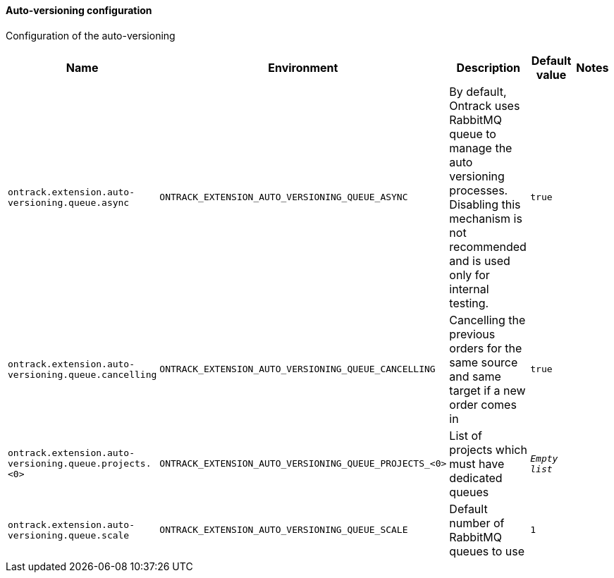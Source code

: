 [[net.nemerosa.ontrack.extension.av.AutoVersioningConfigProperties]]
==== Auto-versioning configuration


Configuration of the auto-versioning

|===
| Name | Environment | Description | Default value | Notes

|`ontrack.extension.auto-versioning.queue.async`
|`ONTRACK_EXTENSION_AUTO_VERSIONING_QUEUE_ASYNC`
|
            By default, Ontrack uses RabbitMQ queue to manage the auto versioning processes.
            Disabling this mechanism is not recommended and is used only for internal testing.
        
|`true`
|

|`ontrack.extension.auto-versioning.queue.cancelling`
|`ONTRACK_EXTENSION_AUTO_VERSIONING_QUEUE_CANCELLING`
|Cancelling the previous orders for the same source and same target if a new order comes in
|`true`
|

|`ontrack.extension.auto-versioning.queue.projects.<0>`
|`ONTRACK_EXTENSION_AUTO_VERSIONING_QUEUE_PROJECTS_<0>`
|List of projects which must have dedicated queues
|`_Empty list_`
|

|`ontrack.extension.auto-versioning.queue.scale`
|`ONTRACK_EXTENSION_AUTO_VERSIONING_QUEUE_SCALE`
|Default number of RabbitMQ queues to use
|`1`
|
|===
